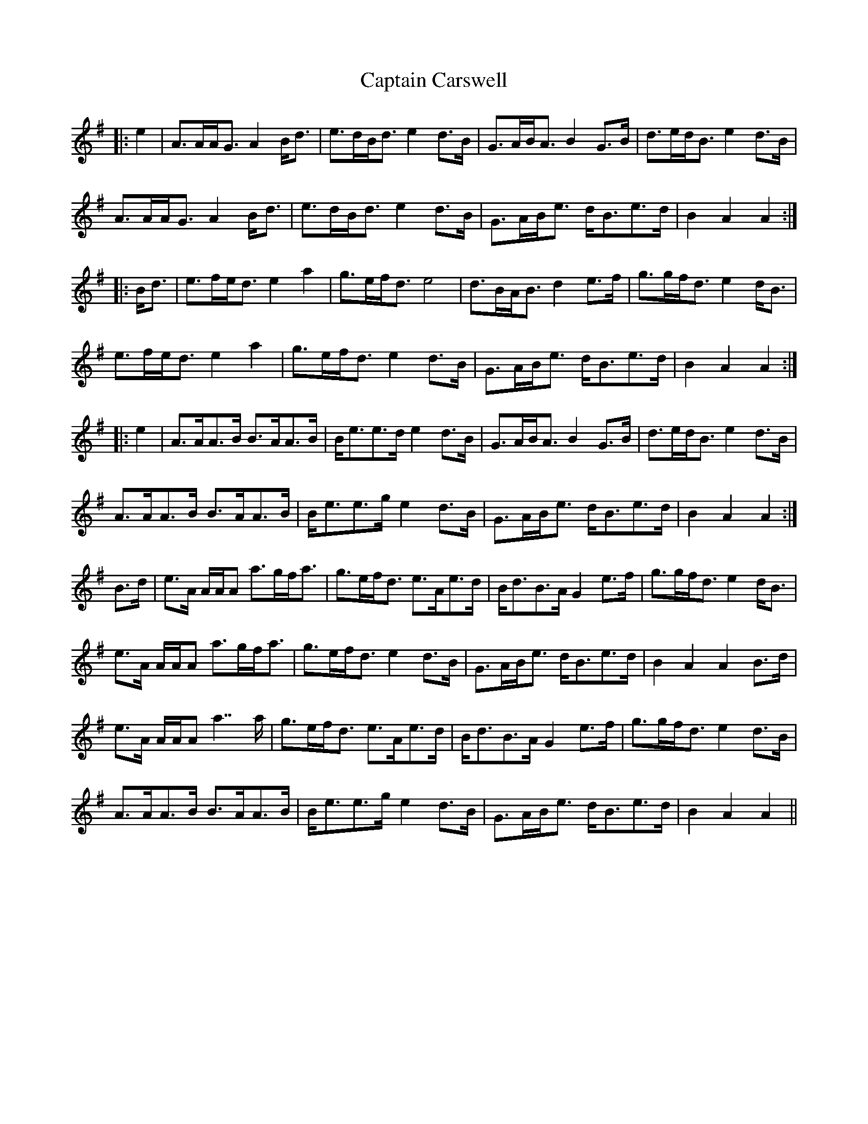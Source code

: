 X: 6109
T: Captain Carswell
R: march
M: 
K: Adorian
|:e2|A>AA<G A2B<d|e>dB<d e2d>B|G>AB<A B2G>B|d>ed<B e2d>B|
A>AA<G A2B<d|e>dB<d e2 d>B|G>AB<e d<Be>d|B2A2 A2:|
|:B<d|e>fe<d e2a2|g>ef<d e4|d>BA<B d2e>f|g>gf<d e2d<B|
e>fe<d e2a2|g>ef<d e2d>B|G>AB<e d<Be>d|B2A2 A2:|
|:e2|A>AA>B B>AA>B|B<ee>d e2d>B|G>AB<A B2G>B|d>ed<B e2d>B|
A>AA>B B>AA>B|B<ee>g e2d>B|G>AB<e d<Be>d|B2A2 A2:|
B>d|e>A A/A/A a>gf<a|g>ef<d e>Ae>d|B<dB>A G2e>f|g>gf<d e2d<B|
e>A A/A/A a>gf<a|g>ef<d e2d>B|G>AB<e d<Be>d|B2A2 A2B>d|
e>A A/A/A a2>>a2|g>ef<d e>Ae>d|B<dB>A G2e>f|g>gf<d e2d>B|
A>AA>B B>AA>B|B<ee>g e2d>B|G>AB<e d<Be>d|B2A2 A2||

